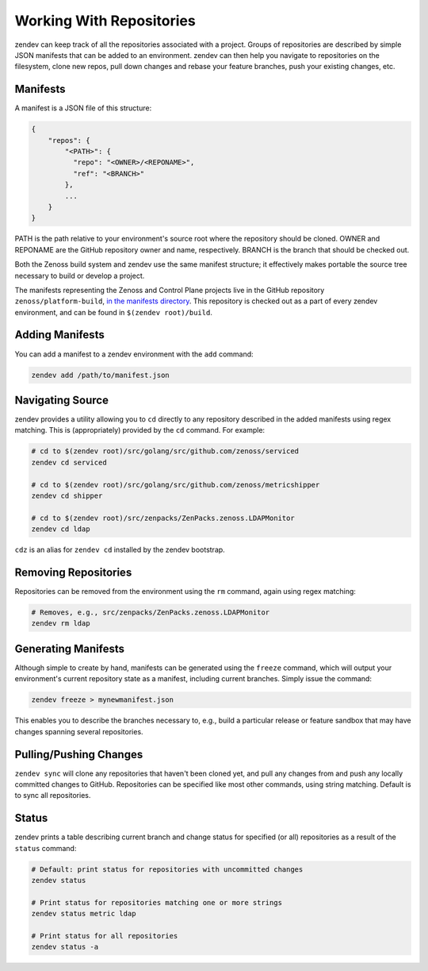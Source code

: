 =========================
Working With Repositories
=========================

zendev can keep track of all the repositories associated with a project. Groups
of repositories are described by simple JSON manifests that can be added to an
environment. zendev can then help you navigate to repositories on the
filesystem, clone new repos, pull down changes and rebase your feature
branches, push your existing changes, etc.

Manifests
---------
A manifest is a JSON file of this structure:

.. code-block:: json
    
    {
        "repos": {
            "<PATH>": {
              "repo": "<OWNER>/<REPONAME>",
              "ref": "<BRANCH>"
            },
            ...
        }
    }

PATH is the path relative to your environment's source root where the
repository should be cloned. OWNER and REPONAME are the GitHub repository owner
and name, respectively. BRANCH is the branch that should be checked out.

Both the Zenoss build system and zendev use the same manifest structure; it
effectively makes portable the source tree necessary to build or develop
a project.

The manifests representing the Zenoss and Control Plane projects live in the
GitHub repository ``zenoss/platform-build``, `in the manifests directory
<https://github.com/zenoss/platform-build/tree/develop/manifests>`_. This
repository is checked out as a part of every zendev environment, and can be
found in ``$(zendev root)/build``.

Adding Manifests
----------------
You can add a manifest to a zendev environment with the ``add`` command:

.. code-block:: bash

    zendev add /path/to/manifest.json

Navigating Source
-----------------
zendev provides a utility allowing you to ``cd`` directly to any repository
described in the added manifests using regex matching. This is
(appropriately) provided by the ``cd`` command. For example:

.. code-block:: bash

    # cd to $(zendev root)/src/golang/src/github.com/zenoss/serviced
    zendev cd serviced

    # cd to $(zendev root)/src/golang/src/github.com/zenoss/metricshipper
    zendev cd shipper

    # cd to $(zendev root)/src/zenpacks/ZenPacks.zenoss.LDAPMonitor
    zendev cd ldap

``cdz`` is an alias for ``zendev cd`` installed by the zendev bootstrap.

Removing Repositories
---------------------
Repositories can be removed from the environment using the ``rm`` command,
again using regex matching:

.. code-block:: bash

    # Removes, e.g., src/zenpacks/ZenPacks.zenoss.LDAPMonitor
    zendev rm ldap

Generating Manifests
--------------------
Although simple to create by hand, manifests can be generated using the
``freeze`` command, which will output your environment's current repository
state as a manifest, including current branches. Simply issue the command:

.. code-block:: bash

    zendev freeze > mynewmanifest.json

This enables you to describe the branches necessary to, e.g., build
a particular release or feature sandbox that may have changes spanning several
repositories.

Pulling/Pushing Changes
-----------------------
``zendev sync`` will clone any repositories that haven't been cloned yet, and
pull any changes from and push any locally committed changes to GitHub.
Repositories can be specified like most other commands, using string matching.
Default is to sync all repositories.

Status
------
zendev prints a table describing current branch and change status for
specified (or all) repositories as a result of the ``status`` command:

.. code-block:: bash

    # Default: print status for repositories with uncommitted changes
    zendev status

    # Print status for repositories matching one or more strings
    zendev status metric ldap

    # Print status for all repositories
    zendev status -a


